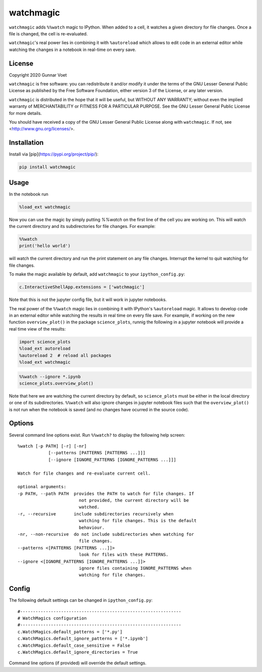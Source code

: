 watchmagic
==========
``watchmagic`` adds ``%%watch`` magic to IPython. When added to a cell, it
watches a given directory for file changes. Once a file is changed, the cell is
re-evaluated.

``watchmagic``'s real power lies in combining it with ``%autoreload`` which
allows to edit code in an external editor while watching the changes in a
notebook in real-time on every save.

License
-------
Copyright 2020 Gunnar Voet

``watchmagic`` is free software: you can redistribute it and/or modify it under
the terms of the GNU Lesser General Public License as published by the Free
Software Foundation, either version 3 of the License, or any later version.

``watchmagic`` is distributed in the hope that it will be useful, but WITHOUT
ANY WARRANTY; without even the implied warranty of MERCHANTABILITY or FITNESS
FOR A PARTICULAR PURPOSE. See the GNU Lesser General Public License for more
details.

You should have received a copy of the GNU Lesser General Public License along
with ``watchmagic``.  If not, see <http://www.gnu.org/licenses/>.

Installation
------------
Install via [pip](https://pypi.org/project/pip/):

.. code-block:: shell

    pip install watchmagic

Usage
-----
In the notebook run

.. code-block:: python

    %load_ext watchmagic

Now you can use the magic by simply putting `%%watch` on the first line of the
cell you are working on. This will watch the current directory and its
subdirectories for file changes. For example:

.. code-block:: python

    %%watch
    print('hello world')

will watch the current directory and run the print statement on any file
changes. Interrupt the kernel to quit watching for file changes.

To make the magic available by default, add ``watchmagic`` to your
``ipython_config.py``:

.. code-block:: python

    c.InteractiveShellApp.extensions = ['watchmagic']

Note that this is not the jupyter config file, but it will work in jupyter
notebooks.

The real power of the ``%%watch`` magic lies in combining it with IPython's
``%autoreload`` magic. It allows to develop code in an external editor while
watching the results in real time on every file save. For example, if working
on the new function ``overview_plot()`` in the package ``science_plots``, runnig
the following in a jupyter notebook will provide a real time view of the
results:

.. code-block:: python

    import science_plots
    %load_ext autoreload
    %autoreload 2  # reload all packages
    %load_ext watchmagic

.. code-block:: python

    %%watch --ignore *.ipynb
    science_plots.overview_plot()

Note that here we are watching the current directory by default, so
``science_plots`` must be either in the local directory or one of its
subdirectories. ``%%watch`` will also ignore changes in jupyter notebook files
such that the ``overview_plot()`` is not run when the notebook is saved (and no
changes have ocurred in the source code).

Options
-------
Several command line options exist. Run ``%%watch?`` to display the following
help screen::

    %watch [-p PATH] [-r] [-nr]
                [--patterns [PATTERNS [PATTERNS ...]]]
                [--ignore [IGNORE_PATTERNS [IGNORE_PATTERNS ...]]]

    Watch for file changes and re-evaluate current cell.

    optional arguments:
    -p PATH, --path PATH  provides the PATH to watch for file changes. If
                            not provided, the current directory will be
                            watched.
    -r, --recursive       include subdirectories recursively when
                            watching for file changes. This is the default
                            behaviour.
    -nr, --non-recursive  do not include subdirectories when watching for
                            file changes.
    --patterns <[PATTERNS [PATTERNS ...]]>
                            look for files with these PATTERNS.
    --ignore <[IGNORE_PATTERNS [IGNORE_PATTERNS ...]]>
                            ignore files containing IGNORE_PATTERNS when
                            watching for file changes.


Config
------
The following default settings can be changed in ``ipython_config.py``::

    #---------------------------------------------------------------
    # WatchMagics configuration
    #---------------------------------------------------------------
    c.WatchMagics.default_patterns = ['*.py']
    c.WatchMagics.default_ignore_patterns = ['*.ipynb']
    c.WatchMagics.default_case_sensitive = False
    c.WatchMagics.default_ignore_directories = True

Command line options (if provided) will override the default settings.
